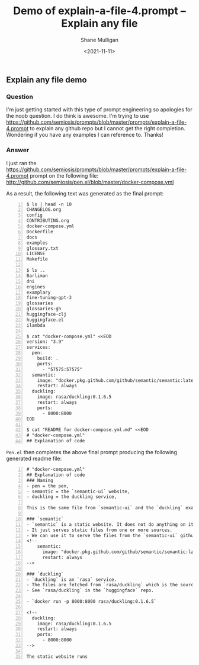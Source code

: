 #+LATEX_HEADER: \usepackage[margin=0.5in]{geometry}
#+OPTIONS: toc:nil

#+HUGO_BASE_DIR: /home/shane/var/smulliga/source/git/semiosis/semiosis-hugo
#+HUGO_SECTION: ./posts

#+TITLE: Demo of explain-a-file-4.prompt -- Explain any file
#+DATE: <2021-11-11>
#+AUTHOR: Shane Mulligan
#+KEYWORDS: openai codex pen

** Explain any file demo
*** Question
I'm just getting started with this type of
prompt engineering so apologies for the noob
question. I do think is awesome. I'm trying to
use https://github.com/semiosis/prompts/blob/master/prompts/explain-a-file-4.prompt to
explain any github repo but I cannot get the
right completion. Wondering if you have any
examples I can reference to. Thanks!

*** Answer
I just ran the
https://github.com/semiosis/prompts/blob/master/prompts/explain-a-file-4.prompt 
prompt on the following file: 
http://github.com/semiosis/pen.el/blob/master/docker-compose.yml

As a result, the following text was generated as the final prompt:
#+BEGIN_SRC text -n :async :results verbatim code
  $ ls | head -n 10
  CHANGELOG.org
  config
  CONTRIBUTING.org
  docker-compose.yml
  Dockerfile
  docs
  examples
  glossary.txt
  LICENSE
  Makefile
  
  $ ls ..
  Barliman
  dni
  engines
  examplary
  fine-tuning-gpt-3
  glossaries
  glossaries-gh
  huggingface-clj
  huggingface.el
  ilambda
  
  $ cat "docker-compose.yml" <<EOD
  version: "3.9"
  services:
    pen:
      build: .
      ports:
        - "57575:57575"
    semantic:
      image: "docker.pkg.github.com/github/semantic/semantic:latest"
      restart: always
    duckling:
      image: rasa/duckling:0.1.6.5
      restart: always
      ports:
        - 8000:8000
  EOD
  
  $ cat "README for docker-compose.yml.md" <<EOD
  # "docker-compose.yml"
  ## Explanation of code
#+END_SRC

=Pen.el= then completes the above final prompt producing the following generated readme file:
#+BEGIN_SRC text -n :async :results verbatim code
  # "docker-compose.yml"
  ## Explanation of code
  ### Naming
  - pen = the pen,
  - semantic = the `semantic-ui` website,
  - duckling = the duckling service,
  
  This is the same file from `semantic-ui` and the `duckling` example.
  
  ### `semantic`
  - `semantic` is a static website. It does not do anything on its own.
  - It just serves static files from one or more sources.
  - We can use it to serve the files from the `semantic-ui` github site:
  <!--
      semantic:
        image: "docker.pkg.github.com/github/semantic/semantic:latest"
        restart: always
  -->
  
  ### `duckling`
  - `duckling` is an `rasa` service.
  - The files are fetched from `rasa/duckling` which is the source code on github.
  - See `rasa/duckling` in the `huggingface` repo.
  
  - `docker run -p 8000:8000 rasa/duckling:0.1.6.5`
  
  <!--
    duckling:
      image: rasa/duckling:0.1.6.5
      restart: always
      ports:
        - 8000:8000
  -->
  
  The static website runs
#+END_SRC